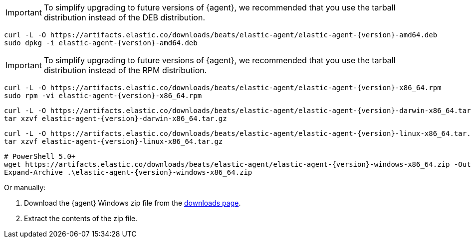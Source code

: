 // tag::deb[]
ifeval::["{release-state}"=="unreleased"]

Version {version} of {agent} has not yet been released.

endif::[]

ifeval::["{release-state}"!="unreleased"]

IMPORTANT: To simplify upgrading to future versions of {agent}, we recommended
that you use the tarball distribution instead of the DEB distribution.

["source","sh",subs="attributes"]
----
curl -L -O https://artifacts.elastic.co/downloads/beats/elastic-agent/elastic-agent-{version}-amd64.deb
sudo dpkg -i elastic-agent-{version}-amd64.deb
----

endif::[]
// end::deb[]

// tag::rpm[]
ifeval::["{release-state}"=="unreleased"]

Version {version} of {agent} has not yet been released.

endif::[]

ifeval::["{release-state}"!="unreleased"]

IMPORTANT: To simplify upgrading to future versions of {agent}, we recommended
that you use the tarball distribution instead of the RPM distribution.

["source","sh",subs="attributes"]
----
curl -L -O https://artifacts.elastic.co/downloads/beats/elastic-agent/elastic-agent-{version}-x86_64.rpm
sudo rpm -vi elastic-agent-{version}-x86_64.rpm
----
endif::[]
// end::rpm[]

// tag::mac[]
ifeval::["{release-state}"=="unreleased"]

Version {version} of {agent} has not yet been released.

endif::[]

ifeval::["{release-state}"!="unreleased"]

["source","sh",subs="attributes"]
----
curl -L -O https://artifacts.elastic.co/downloads/beats/elastic-agent/elastic-agent-{version}-darwin-x86_64.tar.gz
tar xzvf elastic-agent-{version}-darwin-x86_64.tar.gz
----

endif::[]
// end::mac[]

// tag::linux[]
ifeval::["{release-state}"=="unreleased"]

Version {version} of {agent} has not yet been released.

endif::[]

ifeval::["{release-state}"!="unreleased"]

["source","sh",subs="attributes"]
----
curl -L -O https://artifacts.elastic.co/downloads/beats/elastic-agent/elastic-agent-{version}-linux-x86_64.tar.gz
tar xzvf elastic-agent-{version}-linux-x86_64.tar.gz
----

endif::[]
// end::linux[]

// tag::win[]
ifeval::["{release-state}"=="unreleased"]

Version {version} of {agent} has not yet been released.

endif::[]

ifeval::["{release-state}"!="unreleased"]

["source","powershell",subs="attributes"]
----
# PowerShell 5.0+
wget https://artifacts.elastic.co/downloads/beats/elastic-agent/elastic-agent-{version}-windows-x86_64.zip -OutFile elastic-agent-{version}-windows-x86_64.zip 
Expand-Archive .\elastic-agent-{version}-windows-x86_64.zip
----
Or manually:

. Download the {agent} Windows zip file from the
https://www.elastic.co/downloads/beats/elastic-agent[downloads page].

. Extract the contents of the zip file.

endif::[]
// end::win[]
